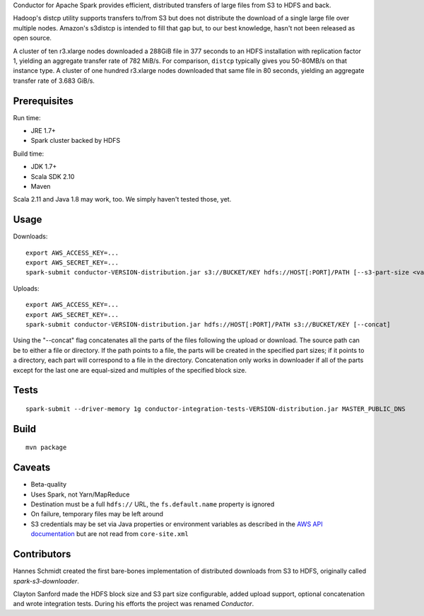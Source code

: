 Conductor for Apache Spark provides efficient, distributed transfers of large
files from S3 to HDFS and back.

Hadoop's distcp utility supports transfers to/from S3 but does not distribute
the download of a single large file over multiple nodes. Amazon's s3distcp is
intended to fill that gap but, to our best knowledge, hasn't not been released
as open source.

A cluster of ten r3.xlarge nodes downloaded a 288GiB file in 377 seconds to an
HDFS installation with replication factor 1, yielding an aggregate transfer
rate of 782 MiB/s. For comparison, ``distcp`` typically gives you 50-80MB/s on
that instance type. A cluster of one hundred r3.xlarge nodes downloaded that
same file in 80 seconds, yielding an aggregate transfer rate of 3.683 GiB/s.

Prerequisites
=============

Run time:

* JRE 1.7+
* Spark cluster backed by HDFS

Build time:

* JDK 1.7+
* Scala SDK 2.10
* Maven

Scala 2.11 and Java 1.8 may work, too. We simply haven't tested those, yet.

Usage
=====

Downloads::

    export AWS_ACCESS_KEY=...
    export AWS_SECRET_KEY=...
    spark-submit conductor-VERSION-distribution.jar s3://BUCKET/KEY hdfs://HOST[:PORT]/PATH [--s3-part-size <value>] [--hdfs-block-size <value>] [--concat]

Uploads::

    export AWS_ACCESS_KEY=...
    export AWS_SECRET_KEY=...
    spark-submit conductor-VERSION-distribution.jar hdfs://HOST[:PORT]/PATH s3://BUCKET/KEY [--concat]

Using the "--concat" flag concatenates all the parts of the files following the
upload or download. The source path can be to either a file or directory. If
the path points to a file, the parts will be created in the specified part
sizes; if it points to a directory, each part will correspond to a file in the
directory. Concatenation only works in downloader if all of the parts except
for the last one are equal-sized and multiples of the specified block size.

Tests
=====
::

    spark-submit --driver-memory 1g conductor-integration-tests-VERSION-distribution.jar MASTER_PUBLIC_DNS

Build
=====

::

    mvn package

Caveats
=======

* Beta-quality
* Uses Spark, not Yarn/MapReduce
* Destination must be a full ``hdfs://`` URL, the ``fs.default.name``
  property is ignored
* On failure, temporary files may be left around
* S3 credentials may be set via Java properties or environment variables as
  described in the `AWS API documentation`_ but are not read from
  ``core-site.xml``

.. _`AWS API documentation`: http://docs.aws.amazon.com/AWSJavaSDK/latest/javadoc/com/amazonaws/auth/DefaultAWSCredentialsProviderChain.html

Contributors
============

Hannes Schmidt created the first bare-bones implementation of distributed
downloads from S3 to HDFS, originally called `spark-s3-downloader`.

Clayton Sanford made the HDFS block size and S3 part size configurable, added
upload support, optional concatenation and wrote integration tests. During his
efforts the project was renamed `Conductor`.

